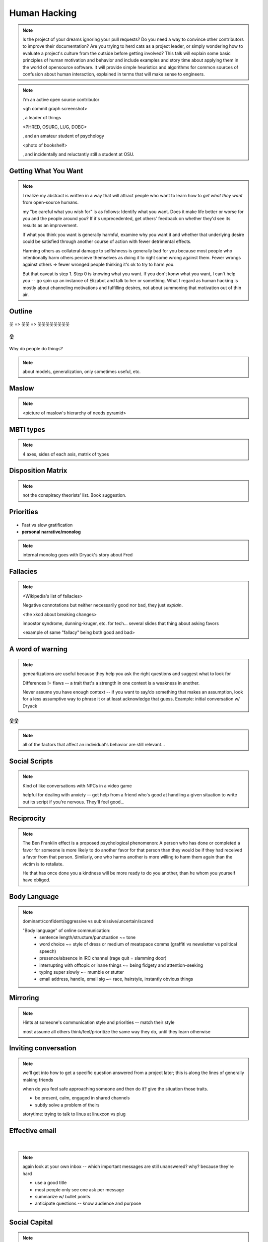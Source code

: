 =============
Human Hacking
=============

.. note:: 
    Is the project of your dreams ignoring your pull requests? Do you need a way to
    convince other contributors to improve their documentation? Are you trying to herd
    cats as a project leader, or simply wondering how to evaluate a project's culture from
    the outside before getting involved? This talk will explain some basic principles of
    human motivation and behavior and include examples and story time about applying
    them in the world of open­source software. It will provide simple heuristics and
    algorithms for common sources of confusion about human interaction, explained in
    terms that will make sense to engineers.

.. note:: 
    I'm an active open source contributor 

    <gh commit graph screenshot>

    , a leader of things 

    <PHRED, OSURC, LUG, DOBC>

    , and an amateur student of psychology

    <photo of bookshelf>

    , and incidentally and reluctantly still a student at OSU.

.. slide::

    .. figure:: /_static/humans/sciencecat.jpg
        :class: scale

    .. note:: 
        pragmatism / science

        Being scientific == the mindset that you have got to use to get useful
        results from any "experiment" or time you change a cause to see how its
        effects are altered. 

    What happened?

    Why did it happen?

    How will changing the contributing factors change the results?

Getting What You Want
---------------------

.. figure:: /_static/humans/too-many-gifts-clipart.gif
    :class: scale

.. note::
    I realize my abstract is written in a way that will attract people who
    want to learn how to *get what they want* from open-source humans. 

    my "be careful what you wish for" is as follows: Identify what you want.
    Does it make life better or worse for you and the people around you? If
    it's unprecedented, get others' feedback on whether they'd see its results
    as an improvement. 

    If what you think you want is generally harmful, examine why you want it
    and whether that underlying desire could be satisfied through another
    course of action with fewer detrimental effects. 

    Harming others as collateral damage to selfishness is generally bad for 
    you because most people who intentionally harm others percieve themselves
    as doing it to right some wrong against them. Fewer wrongs against others
    => fewer wronged people thinking it's ok to try to harm you.

    But that caveat is step 1. Step 0 is knowing what you want. If you don't
    konw what you want, I can't help you -- go spin up an instance of Elizabot
    and talk to her or something. What I regard as human hacking is mostly
    about channeling motivations and fulfilling desires, not about summoning
    that motivation out of thin air.

Outline
-------

.. figure:: /_static/humans/treasuremap.png
    :class: scale

웃 => 웃웃 => 웃웃웃웃웃웃웃웃


웃
==

.. figure:: /_static/humans/brain.jpg
    :class: scale

Why do people do things?

.. note:: about models, generalization, only sometimes useful, etc. 

Maslow
------

.. figure:: /_static/humans/maslow.jpg
    :class: scale

.. note:: 

    <picture of maslow's hierarchy of needs pyramid>

MBTI types
----------

.. figure:: /_static/humans/mbti.jpg
    :class: scale

.. note:: 4 axes, sides of each axis, matrix of types

Disposition Matrix
------------------

.. note:: not the conspiracy theorists' list. Book suggestion.

Priorities
----------

.. figure:: /_static/humans/marshmallows.jpg
    :class: scale

* Fast vs slow gratification
* **personal narrative/monolog**

.. note:: internal monolog goes with Dryack's story about Fred


Fallacies
---------

.. note:: 

    <Wikipedia's list of fallacies>

    Negative connotations but neither necessarily good nor bad, they just
    *explain*. 

    <the xkcd about breaking changes>

    impostor syndrome, dunning-kruger, etc. for tech... several slides
    that thing about asking favors

    <example of same "fallacy" being both good and bad>

.. figure:: /_static/humans/workflow.png
    :class: scale


A word of warning
-----------------

.. figure:: /_static/humans/warning.png
    :class: scale

.. note:: genearlizations are useful because they help you ask the right
    questions and suggest what to look for
    
    Differences != flaws -- a trait that's a strength in one context is a
    weakness in another. 

    Never assume you have enough context -- if you want to say/do something
    that makes an assumption, look for a less assumptive way to phrase it or
    at least acknowledge that guess. Example: initial conversation w/ Dryack

웃웃
====

.. figure:: /_static/humans/tcas.png
    :class: scale

.. note:: all of the factors that affect an individual's behavior are still
    relevant... 

Social Scripts
--------------

.. figure:: /_static/humans/arrowtotheknee.jpg
    :class: scale

.. note:: 
    Kind of like conversations with NPCs in a video game

    helpful for dealing with anxiety -- get help from a friend who's good at
    handling a given situation to write out its script if you're nervous.
    They'll feel good...

Reciprocity
-----------

.. figure:: /_static/humans/cooperation.gif
    :class: scale

.. note::
    The Ben Franklin effect is a proposed psychological phenomenon: A person who
    has done or completed a favor for someone is more likely to do another favor
    for that person than they would be if they had received a favor from that
    person. Similarly, one who harms another is more willing to harm them again
    than the victim is to retaliate.

    He that has once done you a kindness will be more ready to do you another,
    than he whom you yourself have obliged.

Body Language
-------------

.. figure:: /_static/humans/bodylanguage.jpg
    :class: scale

.. note:: dominant/confident/aggressive vs submissive/uncertain/scared

    "Body language" of online communication: 
        * sentence length/structure/punctuation ~= tone
        * word choice ~= style of dress or medium of meatspace comms (graffiti
          vs newsletter vs political speech)
        * presence/absence in IRC channel (rage quit = slamming door)
        * interrupting with offtopic or inane things ~= being fidgety and
          attention-seeking
        * typing super slowly ~= mumble or stutter
        * email address, handle, email sig ~= race, hairstyle, instantly
          obvious things

Mirroring
---------

.. figure:: /_static/humans/mirroring.jpg
    :class: scale

.. note:: 
    Hints at someone's communication style and priorities -- match their style

    most assume all others think/feel/prioritize the same way they do, until
    they learn otherwise

Inviting conversation
---------------------

.. figure:: /_static/humans/freehugs.jpg
    :class: scale

.. note:: 
    we'll get into how to get a specific question answered from a project
    later; this is along the lines of generally making friends

    when do *you* feel safe approaching someone and then do it? give the
    situation those traits. 

    * be present, calm, engaged in shared channels
    * subtly solve a problem of theirs

    storytime: trying to talk to linus at linuxcon vs plug

Effective email
---------------

.. figure:: /_static/humans/gmail.jpg
    :class: scale

|

.. figure:: /_static/humans/inboxfull.png
    :align: center

.. note:: 
    again look at your own inbox -- which important messages are still
    unanswered? why? because they're hard

    * use a good title
    * most people only see one ask per message
    * summarize w/ bullet points
    * anticipate questions -- know audience and purpose

Social Capital
--------------

.. figure:: /_static/humans/redditpony.png
    :class: scale

.. note:: 

    pony by raegar on deviantart :)

    karma, esteem, popularity, call it what you will

    DON'T LIE TO SOUND COOL
        * storytime: Google interviews if you rate yourself a 10 at a skill
    
    Making recommendations is a gamble of social capital, proportionate to the
    pain that'll ensue if the recommendation was wrong


Stalking Skills
---------------

.. figure:: /_static/humans/neighborhoodwatch.jpg
    :class: scale


.. note::
    GitHub
    IRC
    social media
    news articles
    personal site/blog

웃웃웃웃웃웃웃웃
================

FOSS
----

.. figure:: /_static/humans/businesspenguin.gif
    :class: scale

.. note::
    Meritocracy: Currency is fucks given measured in lines of code

Getting Taken Seriously
-----------------------

.. figure:: /_static/humans/clowns.jpg
    :class: scale

.. note::
    non-ridiculous handle
    conform to channel/list behavior
        storytime: gifs vs no gifs
    ask questions well

Asking Questions Well
---------------------

.. figure:: /_static/humans/question.jpg

.. note::
    KNOW WHAT YOU WANT

    I want ____ to ___ in order to ____. At ____, I read that ____ which makes
    me think that I should be able to get it to _____ by doing ______. But
    when I try to ______, ______ happens instead. Please help me ______. 

    * decypher error
    * find an alternative
    * find the correct documentation

Routes into a project
---------------------

.. figure:: /_static/humans/routes.png
    :class: scale

.. note::
    1) use it and fix a bug
    2) find a contributor you know and get mentored/introduced
    3) edunham's help with installdocs technique
    4) start your own project

Improving Docs
--------------

.. figure:: /_static/humans/macmanual.jpg
    :class: scale

.. note::
    For mega-karma just offer to do it yourself
        * first diagnose why they haven't been written already
            * not needed by target audience?
            * project doesn't care?
            * just not enough time / too much work (usually)?
    are you asking the right person?
    can/should you change project culture? (social influence)
    remove roadblocks (empower)

Route Around Damage
-------------------

.. figure:: /_static/humans/censorship.png
    :class: scale

.. note::
    yes maybe it takes more effort; this means that you'll only do the things
    that're worth it

    storytime: pessimistic coworker and big new project idea (dobc)

Case study: They're ignoring my PRs!
------------------------------------

.. figure:: /_static/humans/madscientist.jpg
    :class: scale

.. note::
    is your expectation realistic?
    what feedback have you gotten?
    where could you get some feedback?
    what's blocking them? can you help?
    the magic of "when shall I remind you..."


Leveraging Conferences
----------------------

.. note::

    <PICTURE FROM FIRST DAY OF SEAGL>

    hallway track
    when you get a business card, take notes
    FOLLOW-UP sets you apart
    when writing talk proposals, questions show that you know your audience
    stalk conference abstracts from past years to get a feel for tone

Leadership
==========

.. figure:: /_static/humans/ducklings.jpg
    :class: scale

Know Your Audience
------------------

.. figure:: /_static/humans/audience.jpg
    :class: scale

.. note::
    goals
    priorities
    biases

Establishing Culture
--------------------

.. figure:: /_static/humans/petri.jpg
    :class: scale

.. note::
    accountability -- CONSISTENCY
    benefit of the doubt -- they chose best of percieved options. to change
    future behavior, ADD MORE OPTIONS
    empower...

Delegation
----------

.. note:: 
    successful leadership is when everybody else does the work
    the bus problem (git-bus)
    EMPOWER minions vs DIY... what do you gain by burning yourself out?
    KNOW WHAT YOU WANT
    knowing it will happen == knowing who will do it

Managing Expectations
---------------------

.. figure:: /_static/humans/balldrop.jpg
    :class: scale

.. note::
    pre-emptive strike with codes of conduct, clear expectations, etc.
    dropped balls are noticed a LOT less than perfect serves
        * good for managing own burnout

pre-emptive problem solving
---------------------------

.. figure:: /_static/humans/rubiks.jpg
    :class: scale

.. note::
    clearly communicate expectations -- this includes being attentive to what
    the group wants its expectations to be
    
    Establish code of conduct early, enforce consistently
    get buy-in from group, leverage inner monolog (i'm a good contributor) to
    get public commitment to go along with rules once group votes

    don't make enemies; be careful with professional friendships because if
    you need to end them... yeah

    keep all communications on the record and remain beyond reproach

    if possible, don't feed the trolls

DFIU
----

.. figure:: /_static/humans/trolls.jpg
    :class: scale

.. note::
    don't leak information or make people feel unsafe -- don't make it worse
    try not to break consistency of rule enforcement -- don't discriminate
    storytime: EMT rules (find the patient, don't kill the patient...)

And Yet...
----------

.. figure:: /_static/humans/firetruck.jpg
    :class: scale

.. note:: 
    sometimes you do your best and yet it all goes to shit anyways.

    techniques: get someone who feels offended to propose a rule that could be
    enforced equally on everyone in the channel including them... asking them
    for help/input at least makes them feel included

    mirroring is super powerful for inciting self-awareness of behavior, but
    self-awareness does not necessarily inspire them to change and can in
    cases with self-hatred or w/e actually make things worse

Getting People Out
------------------

.. figure:: /_static/humans/defenestrate.png
    :class: scale

* Do not actually throw anyone out of any windows.

.. note::
    assess the situation. what's best for the rest of the group? if someone is
    causing drama for attention, how to avoid giving it to them?

    why aren't they doing something productive/useful with their life? 
        * insufficient information? can they be educated?
        * path of least resistance? increase resistance till they go troll
          someone else
    super important time to step back from perception that you're "right" and
    they're "wrong"

Avoiding Burnout
----------------

.. figure:: /_static/humans/burnout.jpg
    :class: scale

.. note::
    empower group
    realistic expectations
    forgive yourself

Leadership Handoff
------------------

.. figure:: /_static/humans/baton.jpg
    :class: scale

.. note:: 
    madlibs version of common tasks
    canned responses
    share with newbie during transition
    mentor vs. walk away... 
    diversity: recognize that new leader does not work the same way you do,
    and that's good for the group -- work with them to use your handoff to
    make the next handoff easier

Mental health / brain bugs
--------------------------

.. figure:: /_static/humans/bug.jpg
    :class: scale

.. note::
    picture: original software bug

    read the CVE
    apply patches (usefully obtained from shrinks)
    unplugged machine is "secure" but useless

Sneaky Hacks
============

.. note:: 
    disregard expectations of fairness
    eliciting information:
        * leverage traits we've talked about, desire to correct falsehoods,
          quid pro quo, etc
    social engineering
    do things that make you happy/motivated/inspired

identify what you're optimizing for
-----------------------------------

.. figure:: /_static/humans/upright.jpg

.. note::
    picture: suit with a graph going up and to the right
    happiness, money, social status... assess how you spend your time in the
    context of whether 

